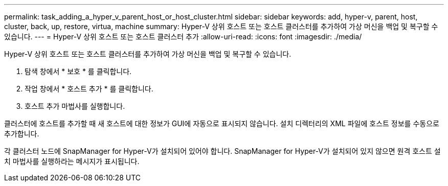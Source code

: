 ---
permalink: task_adding_a_hyper_v_parent_host_or_host_cluster.html 
sidebar: sidebar 
keywords: add, hyper-v, parent, host, cluster, back, up, restore, virtua, machine 
summary: Hyper-V 상위 호스트 또는 호스트 클러스터를 추가하여 가상 머신을 백업 및 복구할 수 있습니다. 
---
= Hyper-V 상위 호스트 또는 호스트 클러스터 추가
:allow-uri-read: 
:icons: font
:imagesdir: ./media/


[role="lead"]
Hyper-V 상위 호스트 또는 호스트 클러스터를 추가하여 가상 머신을 백업 및 복구할 수 있습니다.

. 탐색 창에서 * 보호 * 를 클릭합니다.
. 작업 창에서 * 호스트 추가 * 를 클릭합니다.
. 호스트 추가 마법사를 실행합니다.


클러스터에 호스트를 추가할 때 새 호스트에 대한 정보가 GUI에 자동으로 표시되지 않습니다. 설치 디렉터리의 XML 파일에 호스트 정보를 수동으로 추가합니다.

각 클러스터 노드에 SnapManager for Hyper-V가 설치되어 있어야 합니다. SnapManager for Hyper-V가 설치되어 있지 않으면 원격 호스트 설치 마법사를 실행하라는 메시지가 표시됩니다.

